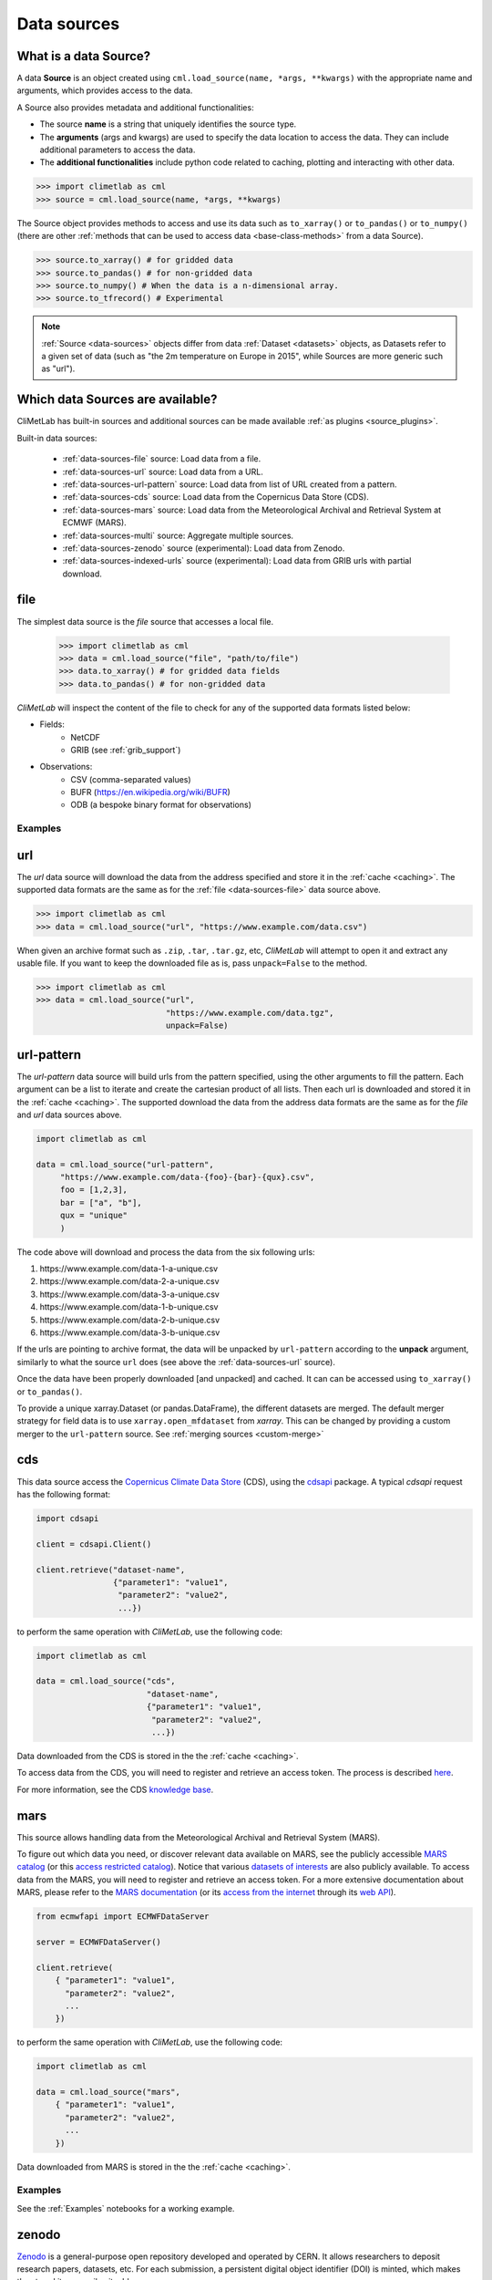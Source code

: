 .. _data-sources:

Data sources
============


What is a data Source?
----------------------

A data **Source** is an object created using ``cml.load_source(name, *args, **kwargs)``
with the appropriate name and arguments, which provides access to the data.

A Source also provides metadata and additional functionalities:

- The source **name** is a string that uniquely identifies the source type.

- The **arguments** (args and kwargs) are used to specify the data location to access the data.
  They can include additional parameters to access the data.

- The **additional functionalities** include python code related to caching, plotting and interacting
  with other data.

.. code-block:: python

    >>> import climetlab as cml
    >>> source = cml.load_source(name, *args, **kwargs)

The Source object provides methods to access and use its data such as
``to_xarray()`` or ``to_pandas()`` or ``to_numpy()`` (there are other 
:ref:`methods that can be used to access data <base-class-methods>` from a data Source).

.. code-block:: python

    >>> source.to_xarray() # for gridded data
    >>> source.to_pandas() # for non-gridded data
    >>> source.to_numpy() # When the data is a n-dimensional array.
    >>> source.to_tfrecord() # Experimental

.. note::

    :ref:`Source <data-sources>` objects differ from data :ref:`Dataset <datasets>` objects, 
    as Datasets refer to a given set of data (such as "the 2m temperature on Europe in 2015",
    while Sources are more generic such as "url").

Which data Sources are available?
---------------------------------

CliMetLab has built-in sources and additional sources can be made available :ref:`as plugins <source_plugins>`.

Built-in data sources:

    - :ref:`data-sources-file` source: Load data from a file.
    - :ref:`data-sources-url` source: Load data from a URL.
    - :ref:`data-sources-url-pattern` source: Load data from list of URL created from a pattern.
    - :ref:`data-sources-cds` source: Load data from the Copernicus Data Store (CDS).
    - :ref:`data-sources-mars` source: Load data from the Meteorological Archival and Retrieval System at ECMWF (MARS).
    - :ref:`data-sources-multi` source: Aggregate multiple sources.
    - :ref:`data-sources-zenodo` source (experimental): Load data from Zenodo.
    - :ref:`data-sources-indexed-urls` source (experimental): Load data from GRIB urls with partial download.



.. _data-sources-file:

file
----

The simplest data source is the *file* source that accesses a local file.

    .. code:: python

        >>> import climetlab as cml
        >>> data = cml.load_source("file", "path/to/file")
        >>> data.to_xarray() # for gridded data fields
        >>> data.to_pandas() # for non-gridded data 

*CliMetLab* will inspect the content of the file to check for any of the
supported data formats listed below:

- Fields:
    - NetCDF
    - GRIB (see :ref:`grib_support`)

- Observations:
    - CSV (comma-separated values)
    - BUFR (https://en.wikipedia.org/wiki/BUFR)
    - ODB (a bespoke binary format for observations)

.. todo::

    Support for additionnal formats could be implemented as plugins.

Examples
~~~~~~~~

    .. doctest::

        >>> import climetlab as cml
        >>> data = cml.load_source("file", "examples/test.grib")
        >>> data.to_xarray()
        <xarray.Dataset>
        Dimensions:     (number: 1, time: 1, step: 1, surface: 1, latitude: 11, longitude: 19)
        Coordinates:
          * number      (number) int64 0
          * time        (time) datetime64[ns] 2020-05-13T12:00:00
          * step        (step) timedelta64[ns] 00:00:00
          * surface     (surface) float64 0.0
          * latitude    (latitude) float64 73.0 69.0 65.0 61.0 ... 45.0 41.0 37.0 33.0
          * longitude   (longitude) float64 -27.0 -23.0 -19.0 -15.0 ... 37.0 41.0 45.0
            valid_time  (time, step) datetime64[ns] ...
        Data variables:
            t2m         (number, time, step, surface, latitude, longitude) float32 ...
            msl         (number, time, step, surface, latitude, longitude) float32 ...
        Attributes:
            GRIB_edition:            1
            GRIB_centre:             ecmf
            GRIB_centreDescription:  European Centre for Medium-Range Weather Forecasts
            GRIB_subCentre:          0
            Conventions:             CF-1.7
            institution:             European Centre for Medium-Range Weather Forecasts
            history:                 2022-02-08T10:50 GRIB to CDM+CF via cfgrib-0.9.1...

    .. doctest::

        >>> import climetlab as cml
        >>> data = cml.load_source("file", "examples/test.nc")
        >>> data.to_xarray()
        <xarray.Dataset>
        Dimensions:     (number: 1, time: 1, step: 1, surface: 1, latitude: 11, longitude: 19)
        Coordinates:
          * number      (number) int64 0
          * time        (time) datetime64[ns] 2020-05-13T12:00:00
          * step        (step) timedelta64[ns] 00:00:00
          * surface     (surface) float64 0.0
          * latitude    (latitude) float64 73.0 69.0 65.0 61.0 ... 45.0 41.0 37.0 33.0
          * longitude   (longitude) float64 -27.0 -23.0 -19.0 -15.0 ... 37.0 41.0 45.0
            valid_time  (time, step) datetime64[ns] ...
        Data variables:
            t2m         (number, time, step, surface, latitude, longitude) float32 ...
            msl         (number, time, step, surface, latitude, longitude) float32 ...
        Attributes:
            GRIB_edition:            1
            GRIB_centre:             ecmf
            GRIB_centreDescription:  European Centre for Medium-Range Weather Forecasts
            GRIB_subCentre:          0
            Conventions:             CF-1.7
            institution:             European Centre for Medium-Range Weather Forecasts
            history:                 2022-02-08T10:50 GRIB to CDM+CF via cfgrib-0.9.1...

.. _data-sources-url:

url
---

The *url* data source will download the data from the address
specified and store it in the :ref:`cache <caching>`. The supported
data formats are the same as for the :ref:`file <data-sources-file>` data source above.

.. code-block:: python

    >>> import climetlab as cml
    >>> data = cml.load_source("url", "https://www.example.com/data.csv")



When given an archive format such as ``.zip``, ``.tar``, ``.tar.gz``, etc,
*CliMetLab* will attempt to open it and extract any usable file. If you
want to keep the downloaded file as is, pass ``unpack=False`` to the method.

.. code-block:: python

    >>> import climetlab as cml
    >>> data = cml.load_source("url",
                               "https://www.example.com/data.tgz",
                               unpack=False)


.. _data-sources-url-pattern:

url-pattern
-----------

The *url-pattern* data source will build urls from the pattern specified,
using the other arguments to fill the pattern. Each argument can be a list
to iterate and create the cartesian product of all lists.
Then each url is downloaded and stored it in the :ref:`cache <caching>`. The
supported download the data from the address data formats are the same as
for the *file* and *url* data sources above.

.. code-block:: python

    import climetlab as cml

    data = cml.load_source("url-pattern",
         "https://www.example.com/data-{foo}-{bar}-{qux}.csv",
         foo = [1,2,3],
         bar = ["a", "b"],
         qux = "unique"
         )

The code above will download and process the data from the six following urls:

#. \https://www.example.com/data-1-a-unique.csv
#. \https://www.example.com/data-2-a-unique.csv
#. \https://www.example.com/data-3-a-unique.csv
#. \https://www.example.com/data-1-b-unique.csv
#. \https://www.example.com/data-2-b-unique.csv
#. \https://www.example.com/data-3-b-unique.csv

If the urls are pointing to archive format, the data will be unpacked by
``url-pattern`` according to the **unpack** argument, similarly to what
the source ``url`` does (see above the :ref:`data-sources-url` source).


Once the data have been properly downloaded [and unpacked] and cached. It can
can be accessed using ``to_xarray()`` or ``to_pandas()``.

To provide a unique xarray.Dataset (or pandas.DataFrame), the different
datasets are merged.
The default merger strategy for field data is to use ``xarray.open_mfdataset``
from `xarray`. This can be changed by providing a custom merger to the
``url-pattern`` source. See :ref:`merging sources <custom-merge>`



.. _data-sources-cds:

cds
---

This data source access the `Copernicus Climate Data Store`_ (CDS),
using the cdsapi_ package.  A typical *cdsapi* request has the
following format:



.. code-block:: python

    import cdsapi

    client = cdsapi.Client()

    client.retrieve("dataset-name",
                    {"parameter1": "value1",
                     "parameter2": "value2",
                     ...})


to perform the same operation with *CliMetLab*, use the following code:


.. code-block:: python

    import climetlab as cml

    data = cml.load_source("cds",
                           "dataset-name",
                           {"parameter1": "value1",
                            "parameter2": "value2",
                            ...})


Data downloaded from the CDS is stored in the the :ref:`cache <caching>`.

To access data from the CDS, you will need to register and retrieve an
access token. The process is described here_.

For more information, see the CDS `knowledge base`_.

.. _Copernicus Climate Data Store: https://cds.climate.copernicus.eu/

.. _here: https://cds.climate.copernicus.eu/api-how-to
.. _cdsapi: https://pypi.org/project/cdsapi/
.. _knowledge base: https://confluence.ecmwf.int/display/CKB/Copernicus+Knowledge+Base


.. _data-sources-mars:

mars
----

This source allows handling data from the Meteorological Archival and Retrieval System (MARS).

To figure out which data you need, or discover relevant data available on MARS, see the
publicly accessible `MARS catalog <https://apps.ecmwf.int/archive-catalogue/>`_
(or this `access restricted catalog <https://apps.ecmwf.int/mars-catalogue/>`_).
Notice that various `datasets of interests <https://apps.ecmwf.int/datasets/>`_
are also publicly available.
To access data from the MARS, you will need to register and retrieve an access token.
For a more extensive documentation about MARS, please refer to the
`MARS documentation <https://confluence.ecmwf.int/display/UDOC/MARS+user+documentation>`_ (or its
`access from the internet <https://confluence.ecmwf.int/display/UDOC/Web-MARS>`_ through its 
`web API <https://www.ecmwf.int/en/forecasts/access-forecasts/ecmwf-web-api>`_).


.. code-block:: python

    from ecmwfapi import ECMWFDataServer

    server = ECMWFDataServer()

    client.retrieve(
        { "parameter1": "value1",
          "parameter2": "value2",
          ...
        })


to perform the same operation with *CliMetLab*, use the following code:


.. code-block:: python

    import climetlab as cml

    data = cml.load_source("mars",
        { "parameter1": "value1",
          "parameter2": "value2",
          ...
        })


Data downloaded from MARS is stored in the the :ref:`cache <caching>`.

Examples
~~~~~~~~

See the :ref:`Examples` notebooks for a working example.


.. _data-sources-zenodo:

zenodo
------
`Zenodo <https://zenodo.org>`_ is a general-purpose open repository developed and operated by CERN.
It allows researchers to deposit research papers, datasets, etc.
For each submission, a persistent digital object identifier (DOI) is minted,
which makes the stored items easily citeable.

This source provides access data from `zenodo.org <https://zenodo.org>`_,
including downloading, caching, etc.

.. code:: python

    >>> ds = load_source( "zenodo", record_id=...)

Example
~~~~~~~

.. code:: python

    >>> import climetlab as cml
    >>> def only_csv(path):
            return path.endswith(".csv")
    >>> source = cml.load_source("zenodo", record_id=5020468, filter=only_csv)
    >>> source.to_pandas() 

.. note::

    Support for zenodo access is experimental.


.. _data-sources-indexed-urls:

indexed_urls
------------

    .. code:: python

        >>> ds = load_source( "indexed-urls", index, request)

Experimental. See :ref:`grib_support`.


.. _data-sources-multi:

multi (advanced usage)
----------------------

    .. code:: python

        >>> ds = load_source( "multi", source1, source2, ...)

.. todo::

    add documentation on multi-source.

